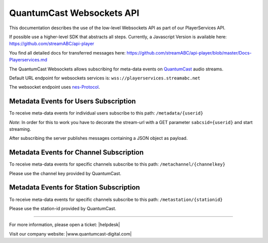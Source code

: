 QuantumCast Websockets API
************************

This documentation describes the use of the low-level Websockets API as part of our PlayerServices API.

If possible use a higher-level SDK that abstracts all steps. Currently, a Javascript Version is available here:
https://github.com/streamABC/api-player

You find all detailed docs for transferred messages here:
https://github.com/streamABC/api-player/blob/master/Docs-Playerservices.md

The QuantumCast Websockets allows subscribing for meta-data events on QuantumCast_ audio streams.

Default URL endpoint for websockets services is:
``wss://playerservices.streamabc.net``

The websocket endpoint uses nes-Protocol_.

Metadata Events for Users Subscription
--------------------------------------

To receive meta-data events for individual users subscribe to this path:
``/metadata/{userid}``

*Note*: In order for this to work you have to decorate the stream-url with a GET parameter ``sabcsid={userid}`` and start streaming.

After subscribing the server publishes messages containing a JSON object as payload. 

Metadata Events for Channel Subscription
----------------------------------------

To receive meta-data events for specific channels subscribe to this path:
``/metachannel/{channelkey}``

Please use the channel key provided by QuantumCast.

Metadata Events for Station Subscription
----------------------------------------

To receive meta-data events for specific channels subscribe to this path:
``/metastation/{stationid}``

Please use the station-id provided by QuantumCast.


.. _QuantumCast: https://www.quantumcast-digital.com
.. _nes-Protocol: https://github.com/hapijs/nes/blob/master/PROTOCOL.md


----

For more information, please open a ticket: |helpdesk|

Visit our company website: |www.quantumcast-digital.com|



.. |helpdesk| raw:: html

    <a href="https://streamabc.zammad.com" target="_blank">https://streamabc.zammad.com</a>


.. |www.quantumcast-digital.com| raw:: html

   <a href="https://www.quantumcast-digital.com/" target="_blank">www.quantumcast-digital.com</a>
   
